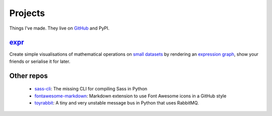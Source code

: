 Projects
########

Things I've made. They live on GitHub_ and PyPI.

.. _GitHub: https://github.com/bmcorser

expr_
=====

Create simple visualisations of mathematical operations on `small datasets`_
by rendering an `expression graph`_, show your friends or serialise it for later.

.. _expr: https://pypi.python.org/pypi/expr
.. _`expression graph`: https://code.google.com/p/pydot/
.. _`small datasets`: http://pandas.pydata.org/pandas-docs/stable/generated/pandas.DataFrame.html

Other repos
===========

    - sass-cli_: The missing CLI for compiling Sass in Python
    - fontawesome-markdown_: Markdown extension to use Font Awesome icons in a
      GitHub style
    - toyrabbit_: A tiny and very unstable message bus in Python that uses
      RabbitMQ.

.. _sass-cli: https://github.com/bmcorser/sass-cli
.. _fontawesome-markdown: https://github.com/bmcorser/fontawesome-markdown
.. _toyrabbit: https://github.com/bmcorser/toyrabbit
